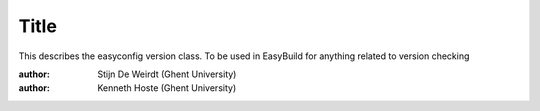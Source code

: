 Title
-----

This describes the easyconfig version class. To be used in EasyBuild for anything related to version checking

:author: Stijn De Weirdt (Ghent University) 
:author: Kenneth Hoste (Ghent University)
